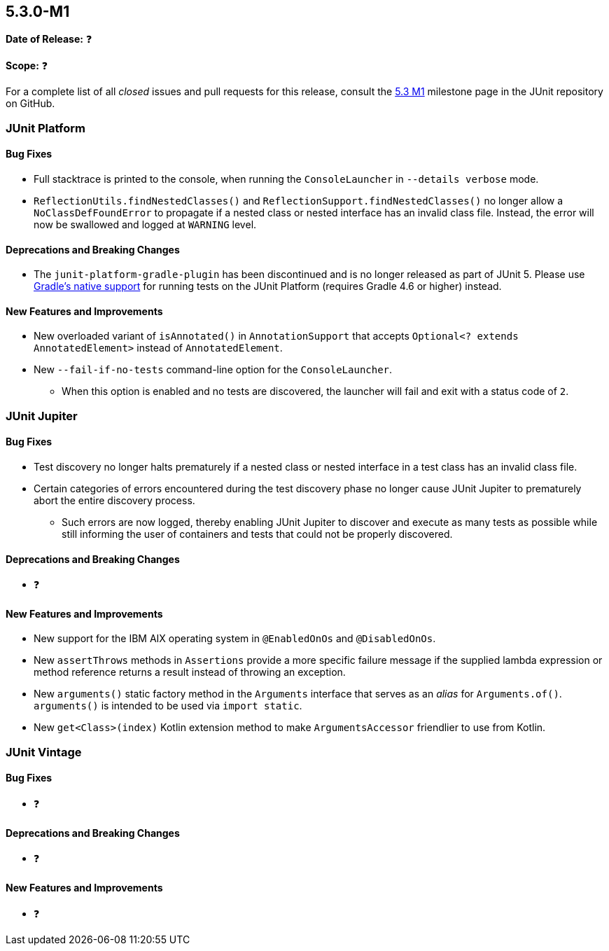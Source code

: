 [[release-notes-5.3.0-M1]]
== 5.3.0-M1

*Date of Release:* ❓

*Scope:* ❓

For a complete list of all _closed_ issues and pull requests for this release, consult the
link:{junit5-repo}+/milestone/23?closed=1+[5.3 M1] milestone page in the JUnit repository
on GitHub.


[[release-notes-5.3.0-M1-junit-platform]]
=== JUnit Platform

==== Bug Fixes

* Full stacktrace is printed to the console, when running the `ConsoleLauncher`
  in `--details verbose` mode.
* `ReflectionUtils.findNestedClasses()` and `ReflectionSupport.findNestedClasses()` no
  longer allow a `NoClassDefFoundError` to propagate if a nested class or nested
  interface has an invalid class file. Instead, the error will now be swallowed and
  logged at `WARNING` level.

==== Deprecations and Breaking Changes

* The `junit-platform-gradle-plugin` has been discontinued and is no longer released as
  part of JUnit 5. Please use <<../user-guide/index.adoc#running-tests-build-gradle,
  Gradle's native support>> for running tests on the JUnit Platform (requires Gradle 4.6
  or higher) instead.

==== New Features and Improvements

* New overloaded variant of `isAnnotated()` in `AnnotationSupport` that accepts
  `Optional<? extends AnnotatedElement>` instead of `AnnotatedElement`.
* New `--fail-if-no-tests` command-line option for the `ConsoleLauncher`.
  - When this option is enabled and no tests are discovered, the launcher will fail and
    exit with a status code of `2`.


[[release-notes-5.3.0-M1-junit-jupiter]]
=== JUnit Jupiter

==== Bug Fixes

* Test discovery no longer halts prematurely if a nested class or nested interface in a
  test class has an invalid class file.
* Certain categories of errors encountered during the test discovery phase no longer
  cause JUnit Jupiter to prematurely abort the entire discovery process.
  - Such errors are now logged, thereby enabling JUnit Jupiter to discover and execute as
    many tests as possible while still informing the user of containers and tests that
    could not be properly discovered.

==== Deprecations and Breaking Changes

* ❓

==== New Features and Improvements

* New support for the IBM AIX operating system in `@EnabledOnOs` and `@DisabledOnOs`.
* New `assertThrows` methods in `Assertions` provide a more specific failure message if
  the supplied lambda expression or method reference returns a result instead of throwing
  an exception.
* New `arguments()` static factory method in the `Arguments` interface that serves as an
  _alias_ for `Arguments.of()`. `arguments()` is intended to be used via `import static`.
* New `get<Class>(index)` Kotlin extension method to make `ArgumentsAccessor` friendlier
  to use from Kotlin.


[[release-notes-5.3.0-M1-junit-vintage]]
=== JUnit Vintage

==== Bug Fixes

* ❓

==== Deprecations and Breaking Changes

* ❓

==== New Features and Improvements

* ❓
